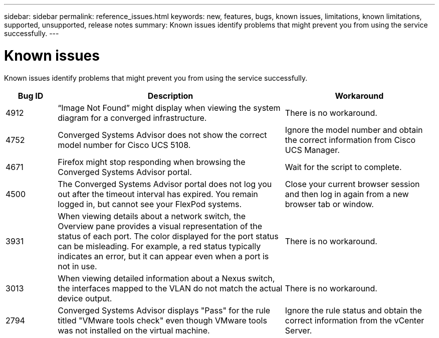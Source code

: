 ---
sidebar: sidebar
permalink: reference_issues.html
keywords: new, features, bugs, known issues, limitations, known limitations, supported, unsupported, release notes
summary: Known issues identify problems that might prevent you from using the service successfully.
---

= Known issues
:toc: macro
:hardbreaks:
:nofooter:
:icons: font
:linkattrs:
:imagesdir: ./media/

[.lead]
Known issues identify problems that might prevent you from using the service successfully.

[cols=3*,options="header",cols="12,53,35"]
|===

| Bug ID
| Description
| Workaround

| 4912
| “Image Not Found” might display when viewing the system diagram for a converged infrastructure.
| There is no workaround.

| 4752
| Converged Systems Advisor does not show the correct model number for Cisco UCS 5108.
| Ignore the model number and obtain the correct information from Cisco UCS Manager.

| 4671
| Firefox might stop responding when browsing the Converged Systems Advisor portal.
| Wait for the script to complete.

| 4500
| The Converged Systems Advisor portal does not log you out after the timeout interval has expired. You remain logged in, but cannot see your FlexPod systems.
| Close your current browser session and then log in again from a new browser tab or window.

| 3931
| When viewing details about a network switch, the Overview pane provides a visual representation of the status of each port. The color displayed for the port status can be misleading. For example, a red status typically indicates an error, but it can appear even when a port is not in use.
| There is no workaround.

| 3013
| When viewing detailed information about a Nexus switch, the interfaces mapped to the VLAN do not match the actual device output.
| There is no workaround.

| 2794
| Converged Systems Advisor displays "Pass" for the rule titled "VMware tools check" even though VMware tools was not installed on the virtual machine.
| Ignore the rule status and obtain the correct information from the vCenter Server.

|===

//There are no known issues in this release of Converged Systems Advisor.
